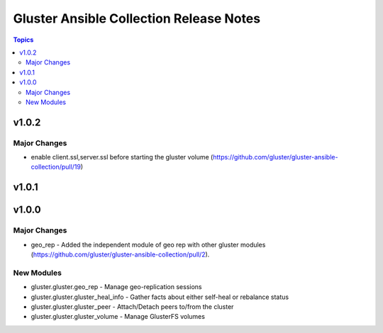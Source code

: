 ========================================
Gluster Ansible Collection Release Notes
========================================

.. contents:: Topics


v1.0.2
======

Major Changes
-------------

- enable client.ssl,server.ssl before starting the gluster volume (https://github.com/gluster/gluster-ansible-collection/pull/19)

v1.0.1
======

v1.0.0
======

Major Changes
-------------

- geo_rep - Added the independent module of geo rep with other gluster modules (https://github.com/gluster/gluster-ansible-collection/pull/2).

New Modules
-----------

- gluster.gluster.geo_rep - Manage geo-replication sessions
- gluster.gluster.gluster_heal_info - Gather facts about either self-heal or rebalance status
- gluster.gluster.gluster_peer - Attach/Detach peers to/from the cluster
- gluster.gluster.gluster_volume - Manage GlusterFS volumes
